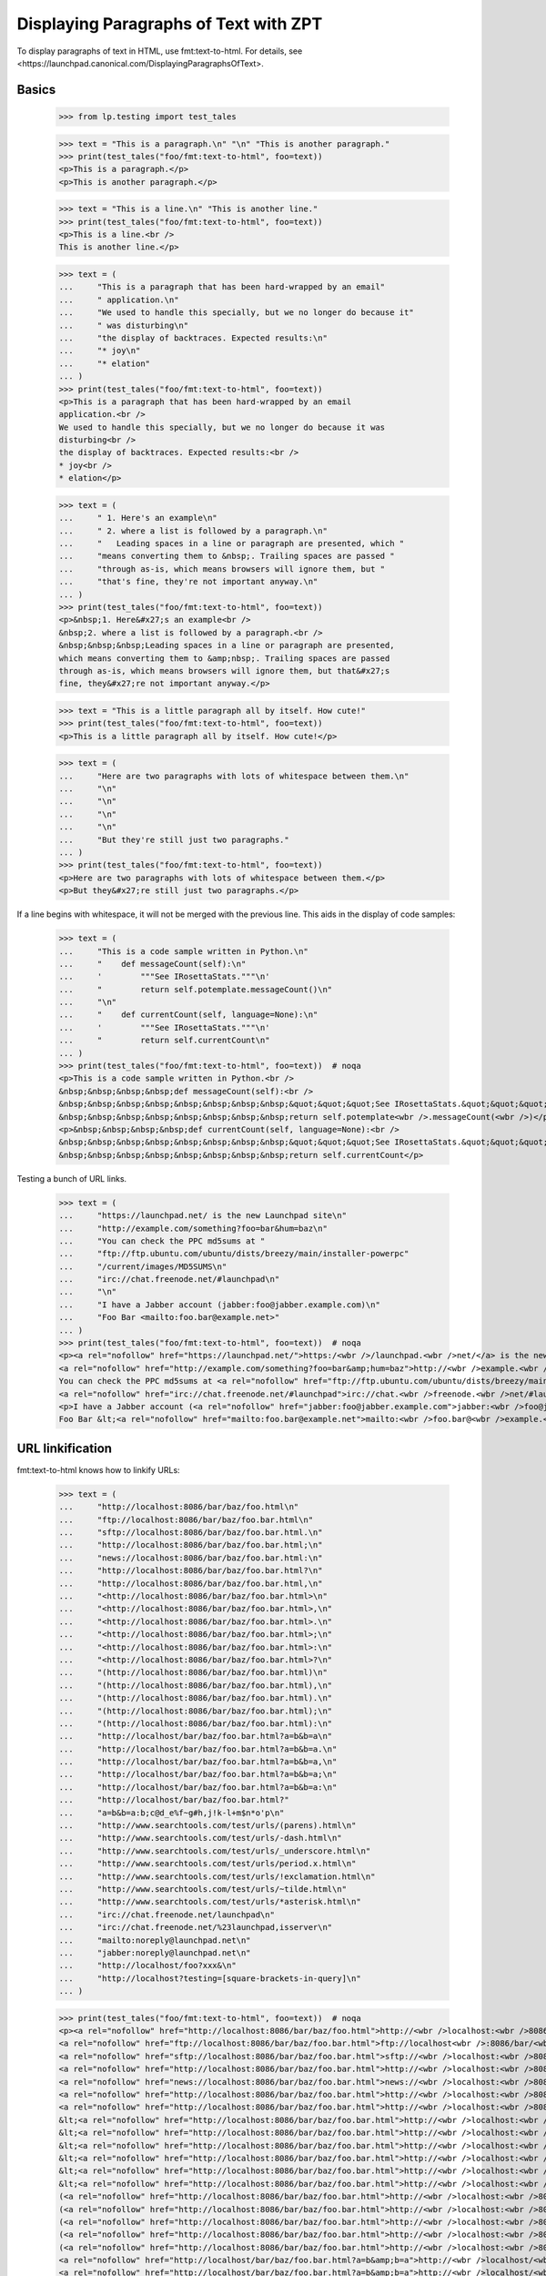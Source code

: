 Displaying Paragraphs of Text with ZPT
======================================

To display paragraphs of text in HTML, use fmt:text-to-html. For details,
see <https://launchpad.canonical.com/DisplayingParagraphsOfText>.


Basics
------

    >>> from lp.testing import test_tales

    >>> text = "This is a paragraph.\n" "\n" "This is another paragraph."
    >>> print(test_tales("foo/fmt:text-to-html", foo=text))
    <p>This is a paragraph.</p>
    <p>This is another paragraph.</p>

    >>> text = "This is a line.\n" "This is another line."
    >>> print(test_tales("foo/fmt:text-to-html", foo=text))
    <p>This is a line.<br />
    This is another line.</p>

    >>> text = (
    ...     "This is a paragraph that has been hard-wrapped by an email"
    ...     " application.\n"
    ...     "We used to handle this specially, but we no longer do because it"
    ...     " was disturbing\n"
    ...     "the display of backtraces. Expected results:\n"
    ...     "* joy\n"
    ...     "* elation"
    ... )
    >>> print(test_tales("foo/fmt:text-to-html", foo=text))
    <p>This is a paragraph that has been hard-wrapped by an email
    application.<br />
    We used to handle this specially, but we no longer do because it was
    disturbing<br />
    the display of backtraces. Expected results:<br />
    * joy<br />
    * elation</p>

    >>> text = (
    ...     " 1. Here's an example\n"
    ...     " 2. where a list is followed by a paragraph.\n"
    ...     "   Leading spaces in a line or paragraph are presented, which "
    ...     "means converting them to &nbsp;. Trailing spaces are passed "
    ...     "through as-is, which means browsers will ignore them, but "
    ...     "that's fine, they're not important anyway.\n"
    ... )
    >>> print(test_tales("foo/fmt:text-to-html", foo=text))
    <p>&nbsp;1. Here&#x27;s an example<br />
    &nbsp;2. where a list is followed by a paragraph.<br />
    &nbsp;&nbsp;&nbsp;Leading spaces in a line or paragraph are presented,
    which means converting them to &amp;nbsp;. Trailing spaces are passed
    through as-is, which means browsers will ignore them, but that&#x27;s
    fine, they&#x27;re not important anyway.</p>

    >>> text = "This is a little paragraph all by itself. How cute!"
    >>> print(test_tales("foo/fmt:text-to-html", foo=text))
    <p>This is a little paragraph all by itself. How cute!</p>

    >>> text = (
    ...     "Here are two paragraphs with lots of whitespace between them.\n"
    ...     "\n"
    ...     "\n"
    ...     "\n"
    ...     "\n"
    ...     "But they're still just two paragraphs."
    ... )
    >>> print(test_tales("foo/fmt:text-to-html", foo=text))
    <p>Here are two paragraphs with lots of whitespace between them.</p>
    <p>But they&#x27;re still just two paragraphs.</p>

If a line begins with whitespace, it will not be merged with the
previous line.  This aids in the display of code samples:

    >>> text = (
    ...     "This is a code sample written in Python.\n"
    ...     "    def messageCount(self):\n"
    ...     '        """See IRosettaStats."""\n'
    ...     "        return self.potemplate.messageCount()\n"
    ...     "\n"
    ...     "    def currentCount(self, language=None):\n"
    ...     '        """See IRosettaStats."""\n'
    ...     "        return self.currentCount\n"
    ... )
    >>> print(test_tales("foo/fmt:text-to-html", foo=text))  # noqa
    <p>This is a code sample written in Python.<br />
    &nbsp;&nbsp;&nbsp;&nbsp;def messageCount(self):<br />
    &nbsp;&nbsp;&nbsp;&nbsp;&nbsp;&nbsp;&nbsp;&nbsp;&quot;&quot;&quot;See IRosettaStats.&quot;&quot;&quot;<br />
    &nbsp;&nbsp;&nbsp;&nbsp;&nbsp;&nbsp;&nbsp;&nbsp;return self.potemplate<wbr />.messageCount(<wbr />)</p>
    <p>&nbsp;&nbsp;&nbsp;&nbsp;def currentCount(self, language=None):<br />
    &nbsp;&nbsp;&nbsp;&nbsp;&nbsp;&nbsp;&nbsp;&nbsp;&quot;&quot;&quot;See IRosettaStats.&quot;&quot;&quot;<br />
    &nbsp;&nbsp;&nbsp;&nbsp;&nbsp;&nbsp;&nbsp;&nbsp;return self.currentCount</p>

Testing a bunch of URL links.

    >>> text = (
    ...     "https://launchpad.net/ is the new Launchpad site\n"
    ...     "http://example.com/something?foo=bar&hum=baz\n"
    ...     "You can check the PPC md5sums at "
    ...     "ftp://ftp.ubuntu.com/ubuntu/dists/breezy/main/installer-powerpc"
    ...     "/current/images/MD5SUMS\n"
    ...     "irc://chat.freenode.net/#launchpad\n"
    ...     "\n"
    ...     "I have a Jabber account (jabber:foo@jabber.example.com)\n"
    ...     "Foo Bar <mailto:foo.bar@example.net>"
    ... )
    >>> print(test_tales("foo/fmt:text-to-html", foo=text))  # noqa
    <p><a rel="nofollow" href="https://launchpad.net/">https:/<wbr />/launchpad.<wbr />net/</a> is the new Launchpad site<br />
    <a rel="nofollow" href="http://example.com/something?foo=bar&amp;hum=baz">http://<wbr />example.<wbr />com/something?<wbr />foo=bar&amp;<wbr />hum=baz</a><br />
    You can check the PPC md5sums at <a rel="nofollow" href="ftp://ftp.ubuntu.com/ubuntu/dists/breezy/main/installer-powerpc/current/images/MD5SUMS">ftp://ftp.<wbr />ubuntu.<wbr />com/ubuntu/<wbr />dists/breezy/<wbr />main/installer-<wbr />powerpc/<wbr />current/<wbr />images/<wbr />MD5SUMS</a><br />
    <a rel="nofollow" href="irc://chat.freenode.net/#launchpad">irc://chat.<wbr />freenode.<wbr />net/#launchpad</a></p>
    <p>I have a Jabber account (<a rel="nofollow" href="jabber:foo@jabber.example.com">jabber:<wbr />foo@jabber.<wbr />example.<wbr />com</a>)<br />
    Foo Bar &lt;<a rel="nofollow" href="mailto:foo.bar@example.net">mailto:<wbr />foo.bar@<wbr />example.<wbr />net</a>&gt;</p>


URL linkification
-----------------

fmt:text-to-html knows how to linkify URLs:

    >>> text = (
    ...     "http://localhost:8086/bar/baz/foo.html\n"
    ...     "ftp://localhost:8086/bar/baz/foo.bar.html\n"
    ...     "sftp://localhost:8086/bar/baz/foo.bar.html.\n"
    ...     "http://localhost:8086/bar/baz/foo.bar.html;\n"
    ...     "news://localhost:8086/bar/baz/foo.bar.html:\n"
    ...     "http://localhost:8086/bar/baz/foo.bar.html?\n"
    ...     "http://localhost:8086/bar/baz/foo.bar.html,\n"
    ...     "<http://localhost:8086/bar/baz/foo.bar.html>\n"
    ...     "<http://localhost:8086/bar/baz/foo.bar.html>,\n"
    ...     "<http://localhost:8086/bar/baz/foo.bar.html>.\n"
    ...     "<http://localhost:8086/bar/baz/foo.bar.html>;\n"
    ...     "<http://localhost:8086/bar/baz/foo.bar.html>:\n"
    ...     "<http://localhost:8086/bar/baz/foo.bar.html>?\n"
    ...     "(http://localhost:8086/bar/baz/foo.bar.html)\n"
    ...     "(http://localhost:8086/bar/baz/foo.bar.html),\n"
    ...     "(http://localhost:8086/bar/baz/foo.bar.html).\n"
    ...     "(http://localhost:8086/bar/baz/foo.bar.html);\n"
    ...     "(http://localhost:8086/bar/baz/foo.bar.html):\n"
    ...     "http://localhost/bar/baz/foo.bar.html?a=b&b=a\n"
    ...     "http://localhost/bar/baz/foo.bar.html?a=b&b=a.\n"
    ...     "http://localhost/bar/baz/foo.bar.html?a=b&b=a,\n"
    ...     "http://localhost/bar/baz/foo.bar.html?a=b&b=a;\n"
    ...     "http://localhost/bar/baz/foo.bar.html?a=b&b=a:\n"
    ...     "http://localhost/bar/baz/foo.bar.html?"
    ...     "a=b&b=a:b;c@d_e%f~g#h,j!k-l+m$n*o'p\n"
    ...     "http://www.searchtools.com/test/urls/(parens).html\n"
    ...     "http://www.searchtools.com/test/urls/-dash.html\n"
    ...     "http://www.searchtools.com/test/urls/_underscore.html\n"
    ...     "http://www.searchtools.com/test/urls/period.x.html\n"
    ...     "http://www.searchtools.com/test/urls/!exclamation.html\n"
    ...     "http://www.searchtools.com/test/urls/~tilde.html\n"
    ...     "http://www.searchtools.com/test/urls/*asterisk.html\n"
    ...     "irc://chat.freenode.net/launchpad\n"
    ...     "irc://chat.freenode.net/%23launchpad,isserver\n"
    ...     "mailto:noreply@launchpad.net\n"
    ...     "jabber:noreply@launchpad.net\n"
    ...     "http://localhost/foo?xxx&\n"
    ...     "http://localhost?testing=[square-brackets-in-query]\n"
    ... )

    >>> print(test_tales("foo/fmt:text-to-html", foo=text))  # noqa
    <p><a rel="nofollow" href="http://localhost:8086/bar/baz/foo.html">http://<wbr />localhost:<wbr />8086/bar/<wbr />baz/foo.<wbr />html</a><br />
    <a rel="nofollow" href="ftp://localhost:8086/bar/baz/foo.bar.html">ftp://localhost<wbr />:8086/bar/<wbr />baz/foo.<wbr />bar.html</a><br />
    <a rel="nofollow" href="sftp://localhost:8086/bar/baz/foo.bar.html">sftp://<wbr />localhost:<wbr />8086/bar/<wbr />baz/foo.<wbr />bar.html</a>.<br />
    <a rel="nofollow" href="http://localhost:8086/bar/baz/foo.bar.html">http://<wbr />localhost:<wbr />8086/bar/<wbr />baz/foo.<wbr />bar.html</a>;<br />
    <a rel="nofollow" href="news://localhost:8086/bar/baz/foo.bar.html">news://<wbr />localhost:<wbr />8086/bar/<wbr />baz/foo.<wbr />bar.html</a>:<br />
    <a rel="nofollow" href="http://localhost:8086/bar/baz/foo.bar.html">http://<wbr />localhost:<wbr />8086/bar/<wbr />baz/foo.<wbr />bar.html</a>?<br />
    <a rel="nofollow" href="http://localhost:8086/bar/baz/foo.bar.html">http://<wbr />localhost:<wbr />8086/bar/<wbr />baz/foo.<wbr />bar.html</a>,<br />
    &lt;<a rel="nofollow" href="http://localhost:8086/bar/baz/foo.bar.html">http://<wbr />localhost:<wbr />8086/bar/<wbr />baz/foo.<wbr />bar.html</a>&gt;<br />
    &lt;<a rel="nofollow" href="http://localhost:8086/bar/baz/foo.bar.html">http://<wbr />localhost:<wbr />8086/bar/<wbr />baz/foo.<wbr />bar.html</a>&gt;,<br />
    &lt;<a rel="nofollow" href="http://localhost:8086/bar/baz/foo.bar.html">http://<wbr />localhost:<wbr />8086/bar/<wbr />baz/foo.<wbr />bar.html</a>&gt;.<br />
    &lt;<a rel="nofollow" href="http://localhost:8086/bar/baz/foo.bar.html">http://<wbr />localhost:<wbr />8086/bar/<wbr />baz/foo.<wbr />bar.html</a>&gt;;<br />
    &lt;<a rel="nofollow" href="http://localhost:8086/bar/baz/foo.bar.html">http://<wbr />localhost:<wbr />8086/bar/<wbr />baz/foo.<wbr />bar.html</a>&gt;:<br />
    &lt;<a rel="nofollow" href="http://localhost:8086/bar/baz/foo.bar.html">http://<wbr />localhost:<wbr />8086/bar/<wbr />baz/foo.<wbr />bar.html</a>&gt;?<br />
    (<a rel="nofollow" href="http://localhost:8086/bar/baz/foo.bar.html">http://<wbr />localhost:<wbr />8086/bar/<wbr />baz/foo.<wbr />bar.html</a>)<br />
    (<a rel="nofollow" href="http://localhost:8086/bar/baz/foo.bar.html">http://<wbr />localhost:<wbr />8086/bar/<wbr />baz/foo.<wbr />bar.html</a>),<br />
    (<a rel="nofollow" href="http://localhost:8086/bar/baz/foo.bar.html">http://<wbr />localhost:<wbr />8086/bar/<wbr />baz/foo.<wbr />bar.html</a>).<br />
    (<a rel="nofollow" href="http://localhost:8086/bar/baz/foo.bar.html">http://<wbr />localhost:<wbr />8086/bar/<wbr />baz/foo.<wbr />bar.html</a>);<br />
    (<a rel="nofollow" href="http://localhost:8086/bar/baz/foo.bar.html">http://<wbr />localhost:<wbr />8086/bar/<wbr />baz/foo.<wbr />bar.html</a>):<br />
    <a rel="nofollow" href="http://localhost/bar/baz/foo.bar.html?a=b&amp;b=a">http://<wbr />localhost/<wbr />bar/baz/<wbr />foo.bar.<wbr />html?a=<wbr />b&amp;b=a</a><br />
    <a rel="nofollow" href="http://localhost/bar/baz/foo.bar.html?a=b&amp;b=a">http://<wbr />localhost/<wbr />bar/baz/<wbr />foo.bar.<wbr />html?a=<wbr />b&amp;b=a</a>.<br />
    <a rel="nofollow" href="http://localhost/bar/baz/foo.bar.html?a=b&amp;b=a">http://<wbr />localhost/<wbr />bar/baz/<wbr />foo.bar.<wbr />html?a=<wbr />b&amp;b=a</a>,<br />
    <a rel="nofollow" href="http://localhost/bar/baz/foo.bar.html?a=b&amp;b=a">http://<wbr />localhost/<wbr />bar/baz/<wbr />foo.bar.<wbr />html?a=<wbr />b&amp;b=a</a>;<br />
    <a rel="nofollow" href="http://localhost/bar/baz/foo.bar.html?a=b&amp;b=a">http://<wbr />localhost/<wbr />bar/baz/<wbr />foo.bar.<wbr />html?a=<wbr />b&amp;b=a</a>:<br />
    <a rel="nofollow" href="http://localhost/bar/baz/foo.bar.html?a=b&amp;b=a:b;c@d_e%f~g#h,j!k-l+m$n*o&#x27;p">http://<wbr />localhost/<wbr />bar/baz/<wbr />foo.bar.<wbr />html?a=<wbr />b&amp;b=a:b;<wbr />c@d_e%f~<wbr />g#h,j!k-<wbr />l+m$n*o&#x27;<wbr />p</a><br />
    <a rel="nofollow" href="http://www.searchtools.com/test/urls/(parens).html">http://<wbr />www.searchtools<wbr />.com/test/<wbr />urls/(parens)<wbr />.html</a><br />
    <a rel="nofollow" href="http://www.searchtools.com/test/urls/-dash.html">http://<wbr />www.searchtools<wbr />.com/test/<wbr />urls/-dash.<wbr />html</a><br />
    <a rel="nofollow" href="http://www.searchtools.com/test/urls/_underscore.html">http://<wbr />www.searchtools<wbr />.com/test/<wbr />urls/_underscor<wbr />e.html</a><br />
    <a rel="nofollow" href="http://www.searchtools.com/test/urls/period.x.html">http://<wbr />www.searchtools<wbr />.com/test/<wbr />urls/period.<wbr />x.html</a><br />
    <a rel="nofollow" href="http://www.searchtools.com/test/urls/!exclamation.html">http://<wbr />www.searchtools<wbr />.com/test/<wbr />urls/!exclamati<wbr />on.html</a><br />
    <a rel="nofollow" href="http://www.searchtools.com/test/urls/~tilde.html">http://<wbr />www.searchtools<wbr />.com/test/<wbr />urls/~tilde.<wbr />html</a><br />
    <a rel="nofollow" href="http://www.searchtools.com/test/urls/*asterisk.html">http://<wbr />www.searchtools<wbr />.com/test/<wbr />urls/*asterisk.<wbr />html</a><br />
    <a rel="nofollow" href="irc://chat.freenode.net/launchpad">irc://chat.<wbr />freenode.<wbr />net/launchpad</a><br />
    <a rel="nofollow" href="irc://chat.freenode.net/%23launchpad,isserver">irc://chat.<wbr />freenode.<wbr />net/%23launchpa<wbr />d,isserver</a><br />
    <a rel="nofollow" href="mailto:noreply@launchpad.net">mailto:<wbr />noreply@<wbr />launchpad.<wbr />net</a><br />
    <a rel="nofollow" href="jabber:noreply@launchpad.net">jabber:<wbr />noreply@<wbr />launchpad.<wbr />net</a><br />
    <a rel="nofollow" href="http://localhost/foo?xxx&amp;">http://<wbr />localhost/<wbr />foo?xxx&amp;</a><br />
    <a rel="nofollow" href="http://localhost?testing=[square-brackets-in-query]">http://<wbr />localhost?<wbr />testing=<wbr />[square-<wbr />brackets-<wbr />in-query]</a></p>


The fmt:text-to-html formatter leaves a number of non-URIs unlinked:

    >>> text = "nothttp://launchpad.net/\n" "http::No-cache=True\n"
    >>> print(test_tales("foo/fmt:text-to-html", foo=text))
    <p>nothttp:<wbr />//launchpad.<wbr />net/<br />
    http::No-cache=True</p>


Bug references
--------------

fmt:text-to-html is also smart enough to convert bug references into
links:

    >>> text = (
    ...     "bug 123\n"
    ...     "bug    123\n"
    ...     "bug #123\n"
    ...     "bug number 123\n"
    ...     "bug number. 123\n"
    ...     "bug num 123\n"
    ...     "bug num. 123\n"
    ...     "bug no 123\n"
    ...     "bug report 123\n"
    ...     "bug no. 123\n"
    ...     "bug#123\n"
    ...     "bug-123\n"
    ...     "bug-report-123\n"
    ...     "bug=123\n"
    ...     "bug\n"
    ...     "#123\n"
    ...     "debug #52\n"
    ... )
    >>> print(test_tales("foo/fmt:text-to-html", foo=text))
    <p><a href="/bugs/123" class="bug-link">bug 123</a><br />
    <a href="/bugs/123" class="bug-link">bug    123</a><br />
    <a href="/bugs/123" class="bug-link">bug #123</a><br />
    <a href="/bugs/123" class="bug-link">bug number 123</a><br />
    bug number. 123<br />
    <a href="/bugs/123" class="bug-link">bug num 123</a><br />
    <a href="/bugs/123" class="bug-link">bug num. 123</a><br />
    <a href="/bugs/123" class="bug-link">bug no 123</a><br />
    <a href="/bugs/123" class="bug-link">bug report 123</a><br />
    <a href="/bugs/123" class="bug-link">bug no. 123</a><br />
    bug#123<br />
    <a href="/bugs/123" class="bug-link">bug-123</a><br />
    <a href="/bugs/123" class="bug-link">bug-report-123</a><br />
    <a href="/bugs/123" class="bug-link">bug=123</a><br />
    <a href="/bugs/123" class="bug-link">bug<br /> #123</a><br />
    debug #52</p>

    >>> text = "bug 123\n" "bug 123\n"
    >>> print(test_tales("foo/fmt:text-to-html", foo=text))
    <p><a href="/bugs/123" class="bug-link">bug 123</a><br />
    <a href="/bugs/123" class="bug-link">bug 123</a></p>

    >>> text = "bug 1234\n" "bug 123\n"
    >>> print(test_tales("foo/fmt:text-to-html", foo=text))
    <p><a href="/bugs/1234" class="bug-link">bug 1234</a><br />
    <a href="/bugs/123" class="bug-link">bug 123</a></p>

    >>> text = "bug 0123\n"
    >>> print(test_tales("foo/fmt:text-to-html", foo=text))
    <p><a href="/bugs/123" class="bug-link">bug 0123</a></p>


We linkify bugs that are in the Ubuntu convention for referring to bugs in
Debian changelogs.

    >>> text = "LP: #123.\n"
    ...
    >>> print(test_tales("foo/fmt:text-to-html", foo=text))
    <p>LP: <a href="/bugs/123" class="bug-link">#123</a>.</p>

Works with multiple bugs:

    >>> text = "LP: #123, #2.\n"
    ...
    >>> print(test_tales("foo/fmt:text-to-html", foo=text))
    <p>LP: <a href="/bugs/123" class="bug-link">#123</a>,
           <a href="/bugs/2" class="bug-link">#2</a>.</p>

And with lower case 'lp' too:

    >>> text = "lp: #123, #2.\n"
    ...
    >>> print(test_tales("foo/fmt:text-to-html", foo=text))
    <p>lp: <a href="/bugs/123" class="bug-link">#123</a>,
           <a href="/bugs/2" class="bug-link">#2</a>.</p>

Even line breaks cannot stop the power of bug linking:

    >>> text = "LP:  #123,\n#2.\n"
    ...
    >>> print(test_tales("foo/fmt:text-to-html", foo=text))
    <p>LP:  <a href="/bugs/123" class="bug-link">#123</a>,<br />
    <a href="/bugs/2" class="bug-link">#2</a>.</p>

To check a private bug, we need to log in and set a bug to be private.

    >>> from zope.component import getUtility
    >>> from lp.bugs.interfaces.bug import IBugSet
    >>> bugset = getUtility(IBugSet)
    >>> firefox_crashes = bugset.get(6)
    >>> login("test@canonical.com")
    >>> current_user = getUtility(ILaunchBag).user
    >>> firefox_crashes.setPrivate(True, current_user)
    True

Bug.setPrivate adds all indirect subscribers to the bug as direct
subscribers, but we want to see what the bug looks like if we're not a
subscriber.

    >>> firefox_crashes.unsubscribe(current_user, current_user)

A private bug is still linked as no check is made on the actual bug.

    >>> text = "bug 6\n"
    >>> print(test_tales("foo/fmt:text-to-html", foo=text))
    <p><a href="/bugs/6" class="bug-link">bug 6</a></p>


FAQ references
--------------

FAQ references are global, and also linkified:

    >>> text = (
    ...     "faq 1\n"
    ...     "faq #2\n"
    ...     "faq-2\n"
    ...     "faq=2\n"
    ...     "faq item 1\n"
    ...     "faq  number  2\n"
    ... )
    >>> print(test_tales("foo/fmt:text-to-html", foo=text))
    <p><a href="http://answers.launchpad.test/ubuntu/+faq/1">faq 1</a><br />
    <a href="http://answers.launchpad.test/ubuntu/+faq/2">faq #2</a><br />
    <a href="http://answers.launchpad.test/ubuntu/+faq/2">faq-2</a><br />
    <a href="http://answers.launchpad.test/ubuntu/+faq/2">faq=2</a><br />
    <a href="http://answers.launchpad.test/ubuntu/+faq/1">faq item 1</a><br />
    <a href="http://answers.launchpad.test/ubuntu/+faq/2">faq number 2</a></p>

Except, that is, when the FAQ doesn't exist:

    >>> text = "faq 999\n"
    >>> print(test_tales("foo/fmt:text-to-html", foo=text))
    <p>faq 999</p>


Branch references
-----------------

Branch references are linkified:

    >>> text = (
    ...     "lp:~foo/bar/baz\n"
    ...     "lp:~foo/bar/bug-123\n"
    ...     "lp:~foo/+junk/baz\n"
    ...     "lp:~foo/ubuntu/jaunty/evolution/baz\n"
    ...     "lp:foo/bar\n"
    ...     "lp:foo\n"
    ...     "lp:foo,\n"
    ...     "lp:foo/bar.\n"
    ...     "lp:foo/bar/baz\n"
    ...     "lp:///foo\n"
    ...     "lp:/foo\n"
    ... )
    >>> print(test_tales("foo/fmt:text-to-html", foo=text))
    <p><a href="/+code/~foo/bar/baz" class="...">lp:~foo/bar/baz</a><br />
    <a href="/+code/~foo/bar/bug-123"
       class="...">lp:~foo/bar/bug-123</a><br />
    <a href="/+code/~foo/+junk/baz" class="...">lp:~foo/+junk/baz</a><br />
    <a href="/+code/~foo/ubuntu/jaunty/evolution/baz"
       class="...">lp:~foo/ubuntu/jaunty/evolution/baz</a><br />
    <a href="/+code/foo/bar" class="...">lp:foo/bar</a><br />
    <a href="/+code/foo" class="...">lp:foo</a><br />
    <a href="/+code/foo" class="...">lp:foo</a>,<br />
    <a href="/+code/foo/bar" class="...">lp:foo/bar</a>.<br />
    <a href="/+code/foo/bar/baz" class="...">lp:foo/bar/baz</a><br />
    <a href="/+code/foo" class="...">lp:///foo</a><br />
    <a href="/+code/foo" class="...">lp:/foo</a></p>

Text that looks like a branch reference, but is followed only by digits is
treated as a link to a bug.

    >>> text = "lp:1234"
    >>> print(test_tales("foo/fmt:text-to-html", foo=text))
    <p><a href="/bugs/1234" class="bug-link">lp:1234</a></p>

We are even smart enough to notice the trailing punctuation gunk and separate
that from the link.

    >>> text = "lp:1234,"
    >>> print(test_tales("foo/fmt:text-to-html", foo=text))
    <p><a href="/bugs/1234" class="bug-link">lp:1234</a>,</p>


OOPS references
---------------

fmt:text-to-html is also smart enough to convert OOPS references into
links. However, it only does this if the logged in person is a member of the
Launchpad Developers team.

XXX 2006-08-23 jamesh
We explicitly cal set_developer_in_launchbag_before_traversal() here.
If this event handler is not called, then the "developer" attribute in
the launchbag is not updated.  Normally it would be called during the
request before traversal, but we aren't doing publication traversal in
this test.
  https://launchpad.net/bugs/30746


When not logged in as a privileged user, no link:

    >>> from lp.services.webapp.launchbag import (
    ...     set_developer_in_launchbag_before_traversal,
    ... )
    >>> login("test@canonical.com")
    >>> set_developer_in_launchbag_before_traversal(None)
    >>> getUtility(ILaunchBag).developer
    False

    >>> text = "OOPS-38C23"
    >>> print(test_tales("foo/fmt:text-to-html", foo=text))
    <p>OOPS-38C23</p>


After login, a link:

    >>> login("foo.bar@canonical.com")
    >>> set_developer_in_launchbag_before_traversal(None)
    >>> getUtility(ILaunchBag).developer
    True

    >>> print(test_tales("foo/fmt:text-to-html", foo=text))  # noqa
    <p><a href="https://oops.canonical.com/oops/?oopsid=OOPS-38C23">OOPS-38C23</a></p>

OOPS references can take a number of forms:

    >>> text = "OOPS-38C23"
    >>> print(test_tales("foo/fmt:text-to-html", foo=text))  # noqa
    <p><a href="https://oops.canonical.com/oops/?oopsid=OOPS-38C23">OOPS-38C23</a></p>

    >>> text = "OOPS-123abcdef"
    >>> print(test_tales("foo/fmt:text-to-html", foo=text))  # noqa
    <p><a href="https://oops.canonical.com/oops/?oopsid=OOPS-123abcdef">OOPS-123abcdef</a></p>

    >>> text = "OOPS-abcdef123"
    >>> print(test_tales("foo/fmt:text-to-html", foo=text))  # noqa
    <p><a href="https://oops.canonical.com/oops/?oopsid=OOPS-abcdef123">OOPS-abcdef123</a></p>

If the configuration value doesn't end with a slash, we won't add one. This
lets us configure the URL to use query parameters.

    >>> from lp.services.config import config
    >>> oops_root_url = """
    ...     [launchpad]
    ...     oops_root_url: http://foo/bar
    ...     """
    >>> config.push("oops_root_url", oops_root_url)
    >>> text = "OOPS-38C23"
    >>> print(test_tales("foo/fmt:text-to-html", foo=text))
    <p><a href="http://foo/barOOPS-38C23">OOPS-38C23</a></p>
    >>> config_data = config.pop("oops_root_url")

Check against false positives:

    >>> text = "OOPS code"
    >>> print(test_tales("foo/fmt:text-to-html", foo=text))
    <p>OOPS code</p>

Reset login information.

    >>> login("test@canonical.com")
    >>> set_developer_in_launchbag_before_traversal(None)
    >>> getUtility(ILaunchBag).developer
    False


Regex helper functions
----------------------

The _substitute_matchgroup_for_spaces() static method is part of the
fmt:text-to-html code.  It is a helper for writing regular expressions where
we want to replace a variable number of spaces with the same number of
&nbsp; entities.

    >>> from lp.app.browser.stringformatter import FormattersAPI
    >>> import re
    >>> matchobj = re.match("foo(.*)bar", "fooX Ybar")
    >>> matchobj.groups()
    ('X Y',)
    >>> FormattersAPI._substitute_matchgroup_for_spaces(matchobj)
    '&nbsp;&nbsp;&nbsp;'

The _linkify_substitution() static method is used for converting bug
references or URLs into links.  It uses the named matchgroups 'bug' and
'bugnum' when it is dealing with bugs, and 'url' when it is dealing with URLs.

First, let's try a match of nothing it understands.  This is a bug, so we get
an AssertionError.

    >>> matchobj = re.match(
    ...     "(?P<bug>xxx)?(?P<faq>www)?(?P<url>yyy)?(?P<oops>zzz)?"
    ...     "(?P<lpbranchurl>www)?(?P<clbug>vvv)?",
    ...     "fish",
    ... )
    >>> sorted(matchobj.groupdict().items())
    [('bug', None),
     ('clbug', None),
     ('faq', None),
      ('lpbranchurl', None),
      ('oops', None),
      ('url', None)]
    >>> FormattersAPI._linkify_substitution(matchobj)
    Traceback (most recent call last):
    ...
    AssertionError: Unknown pattern matched.

When we have a URL, the URL is made into a link.  A quote is added to the
url to demonstrate quoting in the HTML attribute.

    >>> matchobj = re.match('(?P<bug>xxx)?(?P<url>y"y)?', 'y"y')
    >>> sorted(matchobj.groupdict().items())
    [('bug', None), ('url', 'y"y')]
    >>> print(FormattersAPI._linkify_substitution(matchobj))
    <a rel="nofollow" href="y&quot;y">y&quot;y</a>

When we have a bug reference, the 'bug' group is used as the text of the link,
and the 'bugnum' is used to look up the bug.

    >>> matchobj = re.match(
    ...     "(?P<bug>xxxx)?(?P<bugnum>2)?(?P<url>yyy)?", "xxxx2"
    ... )
    >>> sorted(matchobj.groupdict().items())
    [('bug', 'xxxx'), ('bugnum', '2'), ('url', None)]
    >>> FormattersAPI._linkify_substitution(matchobj)
    '<a href="/bugs/2" class="bug-link">xxxx</a>'

When the bugnum doesn't match any bug, we still get a link, but get a message
in the link's title.

    >>> matchobj = re.match(
    ...     "(?P<bug>xxxx)?(?P<bugnum>2000)?(?P<url>yyy)?", "xxxx2000"
    ... )
    >>> sorted(matchobj.groupdict().items())
    [('bug', 'xxxx'), ('bugnum', '2000'), ('url', None)]
    >>> FormattersAPI._linkify_substitution(matchobj)
    '<a href="/bugs/2000" class="bug-link">xxxx</a>'

